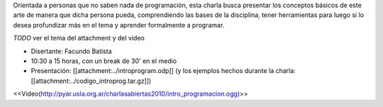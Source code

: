 .. title: Introducción a la programación


Orientada a personas que no saben nada de programación, esta charla busca presentar los conceptos
básicos de este arte de manera que dicha persona pueda, comprendiendo las bases de la disciplina,
tener herramientas para luego si lo desea profundizar más en el tema y aprender formalmente a programar.

`TODO` ver el tema del attachment y del video

* Disertante: Facundo Batista

* 10:30 a 15 horas, con un break de 30' en el medio

* Presentación: [[attachment:../introprogram.odp]] (y los ejemplos hechos durante la charla: [[attachment:../codigo_introprog.tar.gz]])



<<Video(http://pyar.usla.org.ar/charlasabiertas2010/intro_programacion.ogg)>>
